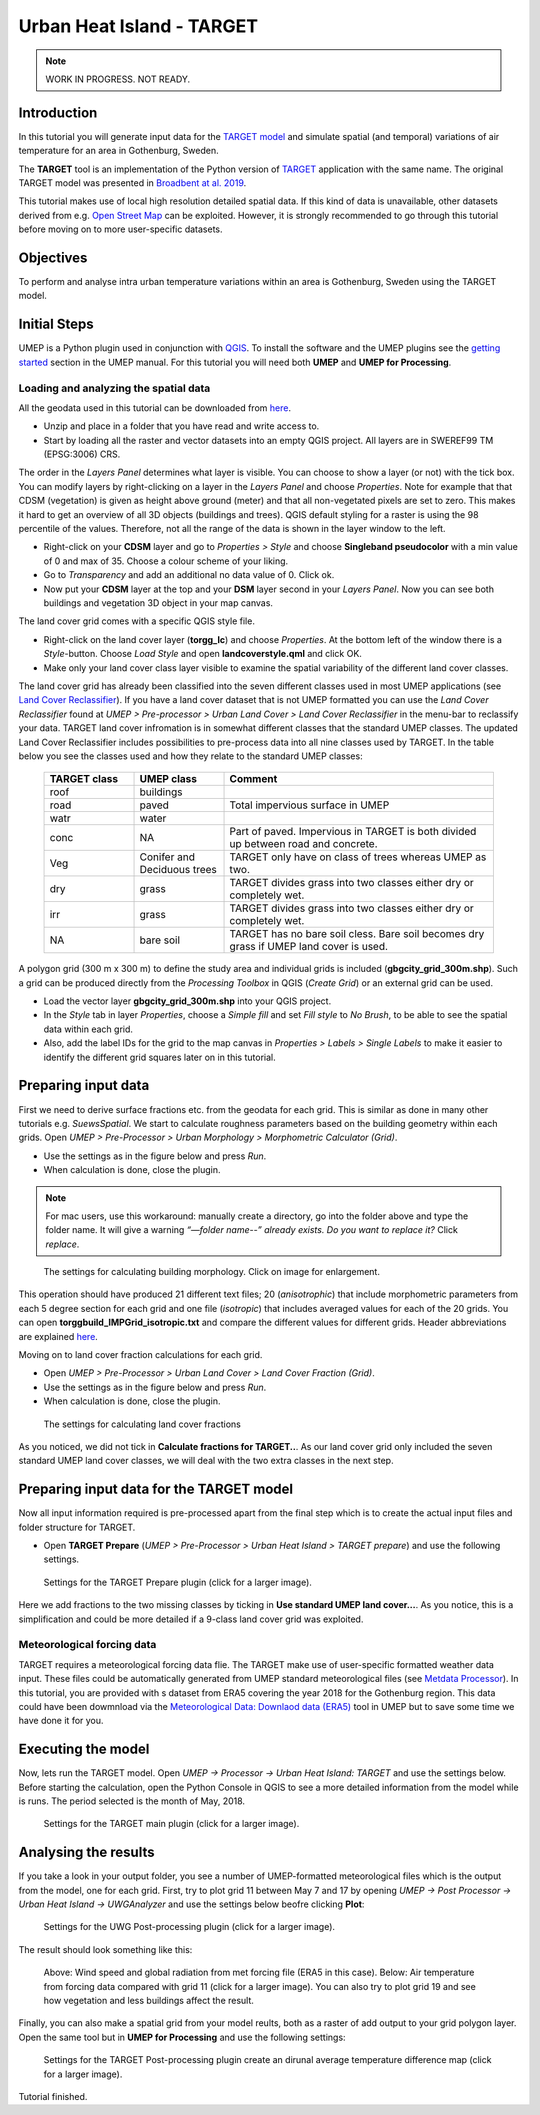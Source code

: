 .. _TARGETTutorial:

Urban Heat Island - TARGET
==========================

.. note:: WORK IN PROGRESS. NOT READY.

Introduction
------------

In this tutorial you will generate input data for the
`TARGET model <https://umep-docs.readthedocs.io/en/latest/processor/Urban%20Heat%20Island%20TARGET.html>`__ and simulate spatial
(and temporal) variations of air temperature for an area in Gothenburg, Sweden.

The **TARGET** tool is an implementation of the Python version of `TARGET <https://github.com/jixuan-chen/target>`__ application with the same name. The original TARGET model was presented in `Broadbent at al. 2019 <https://gmd.copernicus.org/articles/12/785/2019/>`__.

This tutorial makes use of local high resolution detailed spatial data. If this kind of data is unavailable, other datasets derived from e.g. `Open Street Map <https://www.openstreetmap.org/>`__ can be exploited. However, it is strongly recommended to go through this tutorial before moving on to more user-specific datasets.

Objectives
----------

To perform and analyse intra urban temperature variations within an area is Gothenburg, Sweden using the TARGET model.

Initial Steps
-------------

UMEP is a Python plugin used in conjunction with
`QGIS <http://www.qgis.org>`__. To install the software and the UMEP
plugins see the `getting started <http://umep-docs.readthedocs.io/en/latest/Getting_Started.html>`__ section in the UMEP manual. For this tutorial you will need both **UMEP** and **UMEP for Processing**.

Loading and analyzing the spatial data
~~~~~~~~~~~~~~~~~~~~~~~~~~~~~~~~~~~~~~

All the geodata used in this tutorial can be downloaded from `here <https://github.com/Urban-Meteorology-Reading/Urban-Meteorology-Reading.github.io/blob/master/other%20files/GBG_torgg_3006.zip>`__. 

- Unzip and place in a folder that you have read and write access to.
- Start by loading all the raster and vector datasets into an empty QGIS project. All layers are in SWEREF99 TM (EPSG:3006) CRS.

The order in the *Layers Panel* determines what layer is visible. You can choose to show a layer (or not) with the tick box. You can modify layers by right-clicking on a layer in the *Layers Panel* and choose *Properties*. Note for example that that CDSM (vegetation) is given as height above ground (meter) and that all non-vegetated pixels are set to zero. This makes it hard to get an overview of all 3D objects (buildings and trees). QGIS default styling for a raster is using the 98 percentile of the values. Therefore, not all the range of the data is shown in the layer window to the left.

- Right-click on your **CDSM** layer and go to *Properties > Style* and choose **Singleband pseudocolor** with a min value of 0 and max of 35. Choose a colour scheme of your liking.
- Go to *Transparency* and add an additional no data value of 0. Click ok.
- Now put your **CDSM** layer at the top and your **DSM** layer second in your *Layers Panel*. Now you can see both buildings and vegetation 3D object in your map canvas.

The land cover grid comes with a specific QGIS style file.

- Right-click on the land cover layer (**torgg_lc**) and choose *Properties*. At the bottom left of the window there is a *Style*-button. Choose *Load Style* and open **landcoverstyle.qml** and click OK.
- Make only your land cover class layer visible to examine the spatial variability of the different land cover classes.

The land cover grid has already been classified into the seven different classes used in most UMEP applications (see `Land Cover Reclassifier <http://umep-docs.readthedocs.io/en/latest/pre-processor/Urban%20Land%20Cover%20Land%20Cover%20Reclassifier.html>`__). If you have a land cover dataset that is not UMEP formatted you can use the *Land Cover Reclassifier* found at *UMEP > Pre-processor > Urban Land Cover > Land Cover Reclassifier* in the menu-bar to reclassify your data. TARGET land cover infromation is in somewhat different classes that the standard UMEP classes. The updated Land Cover Reclassifier includes possibilities to pre-process data into all nine classes used by TARGET. In the table below you see the classes used and how they relate to the standard UMEP classes:

    .. list-table::
       :widths: 20 20 60
       :header-rows: 1

       * - TARGET class
         - UMEP class
         - Comment
       * - roof
         - buildings
         -  
       * - road
         - paved
         - Total impervious surface in UMEP 
       * - watr
         - water
         -  
       * - conc
         - NA
         - Part of paved. Impervious in TARGET is both divided up between road and concrete. 
       * - Veg
         - Conifer and Deciduous trees
         - TARGET only have on class of trees whereas UMEP as two.
       * - dry
         - grass
         - TARGET divides grass into two classes either dry or completely wet.
       * - irr
         - grass
         - TARGET divides grass into two classes either dry or completely wet.
       * - NA
         - bare soil
         - TARGET has no bare soil cless. Bare soil becomes dry grass if UMEP land cover is used.          

         
A polygon grid (300 m x 300 m) to define the study area and individual grids is included (**gbgcity_grid_300m.shp**). Such a grid can be produced directly from the *Processing Toolbox* in QGIS (*Create Grid*) or an external grid can be used.

- Load the vector layer **gbgcity_grid_300m.shp** into your QGIS project.
- In the *Style* tab in layer *Properties*, choose a *Simple fill* and set *Fill style* to *No Brush*, to be able to see the spatial data within each grid.
- Also, add the label IDs for the grid to the map canvas in *Properties > Labels > Single Labels* to make it easier to identify the different grid squares later on in this tutorial.

Preparing input data
--------------------

First we need to derive surface fractions etc. from the geodata for each grid. This is similar as done in many other tutorials e.g. `SuewsSpatial`. We start to calculate roughness parameters based on the building geometry within each grids. Open *UMEP > Pre-Processor > Urban Morphology > Morphometric Calculator (Grid)*. 

- Use the settings as in the figure below and press *Run*.
- When calculation is done, close the plugin.

.. note:: For mac users, use this workaround: manually create a directory, go into the folder above and type the folder name. It will give a warning *“—folder name--” already exists. Do you want to replace it?* Click *replace*.


.. figure:: /images/target_IMCGBuilding.jpg
   :alt:  none
   :width: 75%

   The settings for calculating building morphology. Click on image for enlargement.

This operation should have produced 21 different text files; 20 (*anisotrophic*) that include morphometric parameters from each 5 degree section for each grid and one file (*isotropic*) that includes averaged values for each of the 20 grids. You can open **torggbuild_IMPGrid_isotropic.txt** and compare the different values for different grids. Header abbreviations are explained `here <http://umep-docs.readthedocs.io/en/latest/Abbreviations.html>`__.

Moving on to land cover fraction calculations for each grid.

- Open *UMEP > Pre-Processor > Urban Land Cover > Land Cover Fraction (Grid)*.
- Use the settings as in the figure below and press *Run*.
- When calculation is done, close the plugin.

.. figure:: /images/target_LCF.jpg
   :alt:  none
   :width: 75%
   
   The settings for calculating land cover fractions

As you noticed, we did not tick in **Calculate fractions for TARGET..**. As our land cover grid only included the seven standard UMEP land cover classes, we will deal with the two extra classes in the next step.

Preparing input data for the TARGET model
-----------------------------------------

Now all input information required is pre-processed apart from the final step which is to create the actual input files and folder structure for TARGET.

- Open **TARGET Prepare** (*UMEP > Pre-Processor > Urban Heat Island > TARGET prepare*) and use the following settings.

.. figure:: /images/target_prepare.jpg
   :alt:  none
   :width: 75%

   Settings for the TARGET Prepare plugin (click for a larger image).

Here we add fractions to the two missing classes by ticking in **Use standard UMEP land cover...**. As you notice, this is a simplification and could be more detailed if a 9-class land cover grid was exploited.  


Meteorological forcing data
~~~~~~~~~~~~~~~~~~~~~~~~~~~

TARGET requires a meteorological forcing data flie. The TARGET make use of user-specific formatted weather data input. These files could be automatically generated from UMEP standard meteorological files (see `Metdata Processor <https://umep-docs.readthedocs.io/en/latest/pre-processor/Meteorological%20Data%20MetPreprocessor.html>`__). In this tutorial, you are provided with s dataset from ERA5 covering the year 2018 for the Gothenburg region. This data could have been dowmnload via the `Meteorological Data: Downlaod data (ERA5)  <https://umep-docs.readthedocs.io/en/latest/pre-processor/Meteorological%20Data%20Download%20data%20%28ERA5%29.html>`__ tool in UMEP but to save some time we have done it for you.


Executing the model
-------------------

Now, lets run the TARGET model. Open *UMEP -> Processor -> Urban Heat Island: TARGET* and use the settings below. Before starting the calculation, open the Python Console in QGIS to see a more detailed information from the model while is runs. The period selected is the month of May, 2018.



.. figure:: /images/target_processor.jpg
   :alt:  none
   :width: 75%

   Settings for the TARGET main plugin (click for a larger image).

Analysing the results
---------------------

If you take a look in your output folder, you see a number of UMEP-formatted meteorological files which is the output from the model, one for each grid. First, try to plot grid 11 between May 7 and 17 by opening *UMEP -> Post Processor -> Urban Heat Island -> UWGAnalyzer* and use the settings below beofre clicking **Plot**:


.. figure:: /images/target_postprocessor_plot11gui.jpg
   :alt:  none
   :width: 75%

   Settings for the UWG Post-processing plugin (click for a larger image).
   
The result should look something like this:

.. figure:: /images/target_postprocessor_plot11.jpg
   :alt:  none
   :width: 100%

   Above: Wind speed and global radiation from met forcing file (ERA5 in this case). Below: Air temperature from forcing data compared with grid 11 (click for a larger image). You can also try to plot grid 19 and see how vegetation and less buildings affect the result.
   
   
Finally, you can also make a spatial grid from your model reults, both as a raster of add output to your grid polygon layer. Open the same tool but in **UMEP for Processing** and use the following settings:

.. figure:: /images/target_analyzer_spatial.jpg
   :alt:  none
   :width: 80%

   Settings for the TARGET Post-processing plugin create an dirunal average temperature difference map (click for a larger image).

Tutorial finished.
